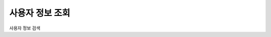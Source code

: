 사용자 정보 조회
---------------------------------------------------------------------------------

사용자 정보 검색

